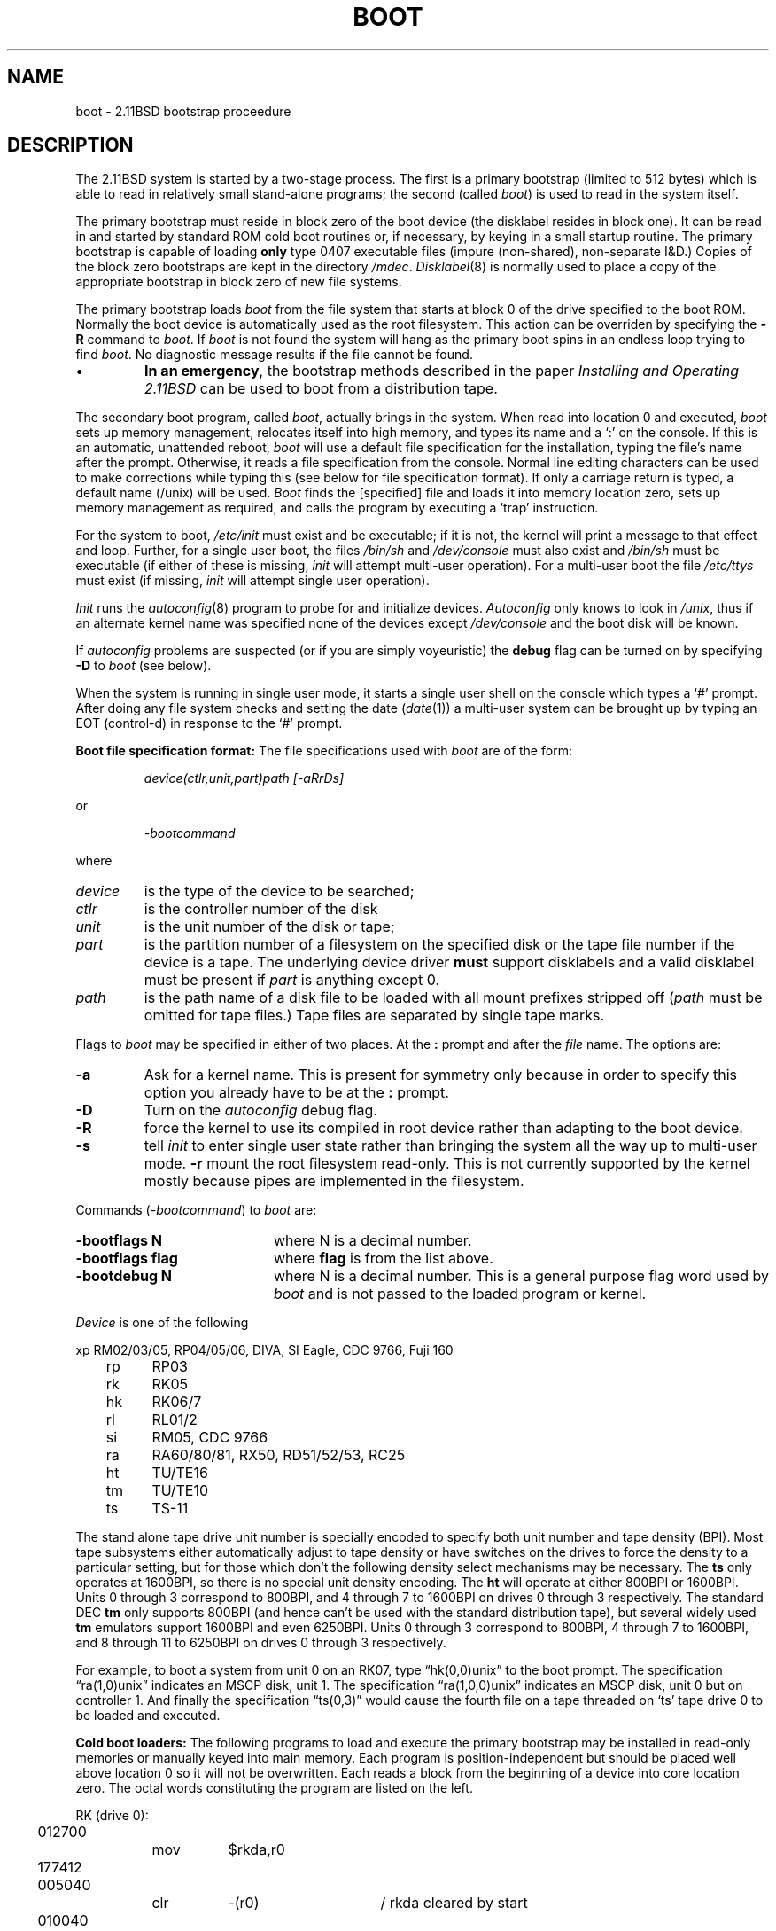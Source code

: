 .\" Public domain.  May 24, 1996.
.\"
.\"	@(#)reboot.8	1.0 (2.11BSD) 1996/5/24
.\"
.TH BOOT 8 "May 24, 1996"
.UC 2
.SH NAME
boot \- 2.11BSD bootstrap proceedure
.SH DESCRIPTION
.PP
The 2.11BSD system is started by a two-stage process.  The first is a
primary bootstrap (limited to 512 bytes) which is able to read in 
relatively small stand-alone
programs; the second (called
.IR boot )
is used to read in the system itself.
.PP
The primary bootstrap must reside in block zero of the
boot device (the disklabel resides in block one).  It can be read 
in and started by standard ROM cold boot
routines or, if necessary, by keying in a small startup routine.  The
primary bootstrap is capable of loading \fBonly\fP type 0407 executable 
files (impure
(non-shared), non-separate I&D.)
Copies of the block zero bootstraps are kept in the directory
.IR /mdec .
.IR Disklabel (8)
is normally used to place a copy of the appropriate bootstrap in block zero of
new file systems.
.PP
The primary bootstrap loads
.I boot
from the file system that starts at block 0 of the drive specified to
the boot ROM.  Normally the boot device is automatically used as the root
filesystem.  This action can be overriden by specifying the \fB\-R\fP command
to \fIboot\fP.
If
.I boot
is not found the system will hang as the primary boot spins in an endless
loop trying to find \fIboot\fP.
No diagnostic message results if the file cannot
be found.
.IP \(bu
.BR "In an emergency" ,
the bootstrap methods described in the paper
.I "Installing and Operating 2.11BSD"
can be used to boot from a distribution tape.
.PP
The secondary boot program, called
.IR boot ,
actually brings in the system.  When read into location 0 and executed,
.I boot
sets up memory management, relocates itself into high memory, and types its
name and a `:' on the console.  If this is an automatic, unattended reboot,
.I boot
will use a default file specification for the installation, typing the
file's name after the prompt.  Otherwise, it reads a file specification
from the console.  Normal line editing characters can be used to make
corrections while typing this (see below for file specification format).
If only a carriage return is typed, a default name (/unix) will be used.
.I Boot
finds the [specified] file and loads it into memory location zero, sets up
memory management as required, and calls the program by executing a `trap'
instruction.
.PP
For the system to boot,
.I /etc/init
must exist and be executable; if it is not, the kernel will print a message
to that effect and loop.  Further, for a single user boot, the files
.I /bin/sh
and
.I /dev/console
must also exist and
.I /bin/sh
must be executable (if either of these is missing,
.I init
will attempt multi-user operation).
For a multi-user boot the file
.I /etc/ttys
must exist (if missing,
.I init
will attempt single user operation).
.PP
.I Init
runs the
.IR autoconfig (8)
program to probe for and initialize devices.
.I Autoconfig
only knows to look in \fI/unix\fP, thus if an alternate kernel name was
specified none of the devices except \fI/dev/console\fP and the boot disk
will be known.
.PP
If \fIautoconfig\fP problems are suspected (or if  you are simply 
voyeuristic) the \fBdebug\fP flag can be turned on by specifying 
\fB\-D\fP to \fIboot\fP (see below).
.PP
When the system is running in single user mode, it starts a single user
shell on the console which types a `#' prompt.  After doing any file system
checks and setting the date
.RI ( date (1))
a multi-user system can be brought up by typing an EOT (control-d) in
response to the `#' prompt.
.PP
.B "Boot file specification format:"
The file specifications used with
.I boot
are of the form:
.IP
.I device(ctlr,unit,part)path [-aRrDs]
.LP
or
.IP
.I \-bootcommand
.LP
where
.TP
.I device
is the type of the device to be searched;
.TP
.I ctlr
is the controller number of the disk
.TP
.I unit
is the unit number of the disk or tape;
.TP
.I part
is the partition number of a filesystem on the specified disk
or the tape file number if the device is a tape.
The underlying
device driver \fBmust\fP support disklabels and a valid disklabel must be 
present if \fIpart\fP is anything except 0.
.TP
.I path
is the path name of a disk file to be loaded with all mount prefixes
stripped off
.RI ( path
must be omitted for tape files.)  Tape files are separated by single tape
marks.
.PP
Flags to \fIboot\fP may be specified in either of two places.  At the 
\fB:\fP prompt and after the \fIfile\fP name.  The options are:
.TP
.B \-a
Ask for a kernel name.  This is present for symmetry only because in order
to specify this option you already have to be at the \fB:\fP prompt.
.TP
.B \-D
Turn on the 
.I autoconfig
debug flag.
.TP
.B \-R
force the kernel to use its compiled in root device rather than adapting
to the boot device.
.TP
.B \-s
tell 
.I init
to enter single user state rather than bringing the system all the way
up to multi-user mode.
.B \-r
mount the root filesystem read-only.  This is not currently supported by
the kernel mostly because pipes are implemented in the filesystem.
.LP
Commands (\fI\-bootcommand\fP) to \fIboot\fP are:
.TP 20
.B \-bootflags N
where N is a decimal number.
.TP 20
.B \-bootflags flag
where \fBflag\fP is from the list above.
.TP 20
.B \-bootdebug N
where N is a decimal number.  This is a general purpose flag word used
by \fIboot\fP and is not passed to the loaded program or kernel.
.PP
.I Device
is one of the following
.PP
.nf
.ne 10
	xp	RM02/03/05, RP04/05/06, DIVA, SI Eagle, CDC 9766, Fuji 160
	rp	RP03
	rk	RK05
	hk	RK06/7
	rl	RL01/2
	si	RM05, CDC 9766
	ra	RA60/80/81, RX50, RD51/52/53, RC25
	ht	TU/TE16
	tm	TU/TE10
	ts	TS-11
.fi
.PP
The stand alone tape drive unit number is specially encoded to specify
both unit number and tape density (BPI).  Most tape subsystems either
automatically adjust to tape density or have switches on the drives to
force the density to a particular setting, but for those which don't the
following density select mechanisms may be necessary.  The \fBts\fP only
operates at 1600BPI, so there is no special unit density encoding.  The
\fBht\fP will operate at either 800BPI or 1600BPI.  Units 0 through 3
correspond to 800BPI, and 4 through 7 to 1600BPI on drives 0 through 3
respectively.  The standard DEC \fBtm\fP only supports 800BPI (and hence
can't be used with the standard \*(2B distribution tape), but several
widely used \fBtm\fP emulators support 1600BPI and even 6250BPI.  Units 0
through 3 correspond to 800BPI, 4 through 7 to 1600BPI, and 8 through 11
to 6250BPI on drives 0 through 3 respectively.
.PP
For example, to boot a system from unit 0 on an RK07,
type \*(lqhk(0,0)unix\*(rq to the boot prompt.  The specification
\*(lqra(1,0)unix\*(rq indicates an MSCP disk, unit 1.  The specification
\*(lqra(1,0,0)unix\*(rq indicates an MSCP disk, unit 0 but on controller
1.
And finally the specification
\*(lqts(0,3)\*(rq would cause the fourth file on a tape threaded on `ts'
tape drive 0 to be loaded and executed.
.PP
.B "Cold boot loaders:"
The following programs to load and execute the primary bootstrap may be
installed in read-only memories or manually keyed into main memory.  Each
program is position-independent but should be placed well above location 0
so it will not be overwritten.  Each reads a block from the beginning of a
device into core location zero.  The octal words constituting the program
are listed on the left.
.PP
.nf
.if n .ta 3 11 15 23 38
.if t .ta .3i 1i 1.4i 2i 3.5i
.ne 10
RK (drive 0):
	012700		mov	$rkda,r0
	177412
	005040		clr	\-(r0)	/ rkda cleared by start
	010040		mov	r0,\-(r0)
	012740		mov	$5,\-(r0)
	000005
	105710	1:	tstb	(r0)
	002376		bge	1b
	005007		clr	pc
.PP
.ne 11
RP (drive 0)
	012700		mov	$rpmr,r0
	176726
	005040		clr	\-(r0)
	005040		clr	\-(r0)
	005040		clr	\-(r0)
	010040		mov	r0,\-(r0)
	012740		mov	$5,\-(r0)
	000005
	105710	1:	tstb	(r0)
	002376		bge	1b
	005007		clr	pc
.PP
.ne 7
TM (drive 0):
	012700		mov	$tmba,r0
	172526
	010040		mov	r0,\-(r0)
	012740		mov	$60003,\-(r0)
	060003
	000777		br	.
.DT
.SH FILES
.ta \w'/mdec/xxuboot   'u
/unix	system code
.br
/boot	system bootstrap
.br
/etc/init	system process dispatcher
.br
/mdec/xxuboot	sector 0 boot blocks, xx is disk type
.SH "SEE ALSO"
crash(8V),
autoconfig(8),
reboot(2),
disklabel(8),
fsck(8),
init(8)
